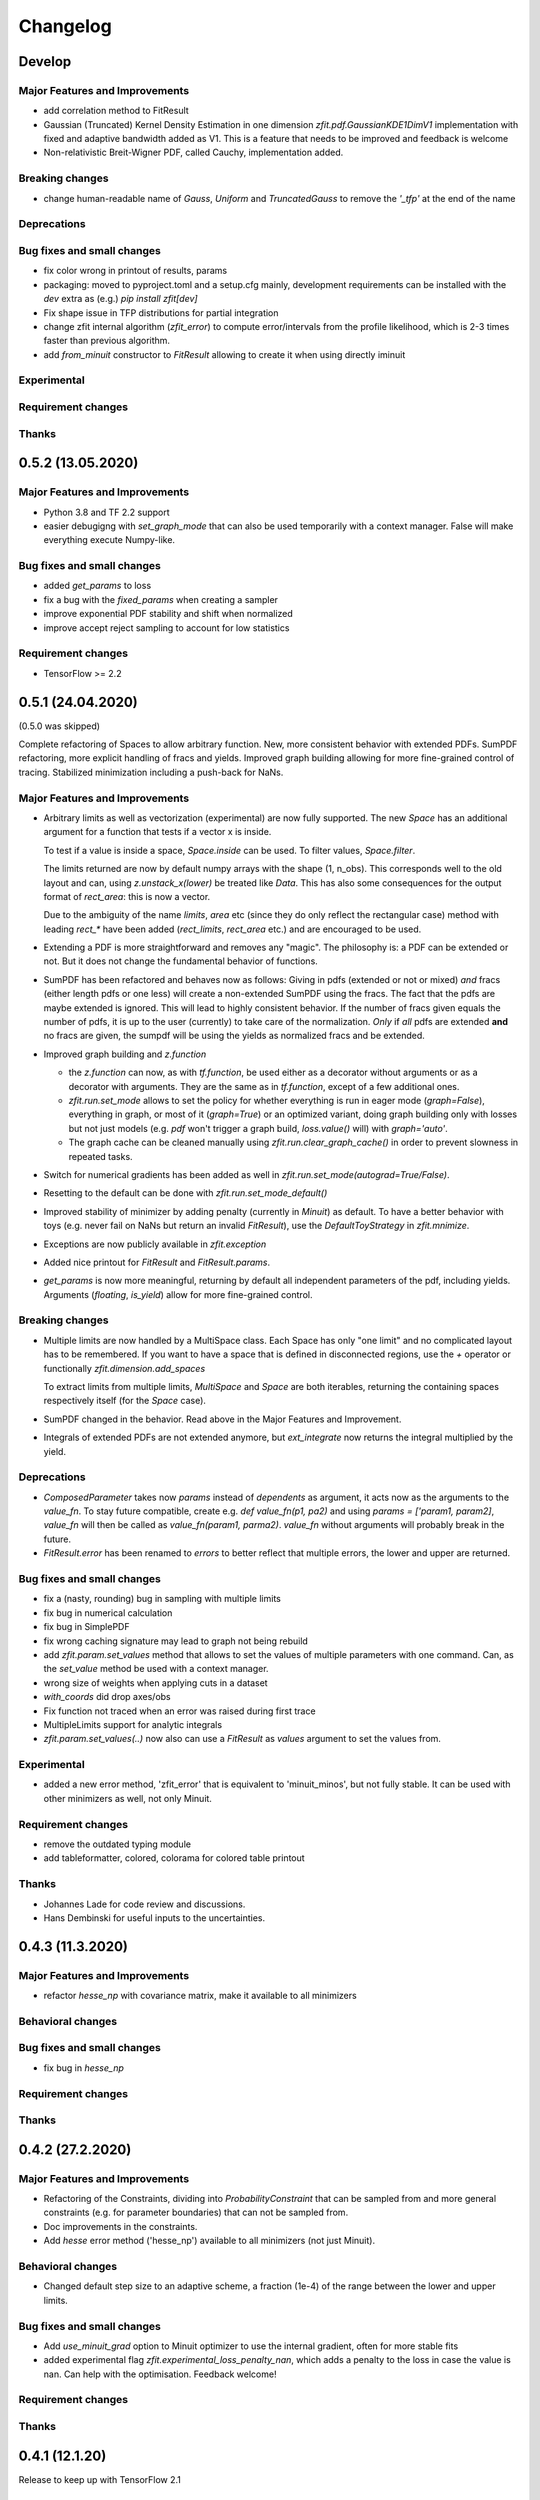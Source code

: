 *********
Changelog
*********

Develop
=======


Major Features and Improvements
-------------------------------
- add correlation method to FitResult
- Gaussian (Truncated) Kernel Density Estimation in one dimension `zfit.pdf.GaussianKDE1DimV1` implementation with fixed and
  adaptive bandwidth added as V1. This
  is a feature that needs to be improved and feedback is welcome
- Non-relativistic Breit-Wigner PDF, called Cauchy, implementation added.

Breaking changes
------------------
- change human-readable name of `Gauss`, `Uniform` and `TruncatedGauss` to remove the `'_tfp'` at the end of the name

Deprecations
-------------


Bug fixes and small changes
---------------------------
- fix color wrong in printout of results, params
- packaging: moved to pyproject.toml and a setup.cfg mainly, development requirements can
  be installed with the `dev` extra as (e.g.) `pip install zfit[dev]`
- Fix shape issue in TFP distributions for partial integration
- change zfit internal algorithm (`zfit_error`) to compute error/intervals from the profile likelihood,
  which is 2-3 times faster than previous algorithm.
- add `from_minuit` constructor to `FitResult` allowing to create it when
  using directly iminuit

Experimental
------------

Requirement changes
-------------------

Thanks
------

0.5.2 (13.05.2020)
==================


Major Features and Improvements
-------------------------------
- Python 3.8 and TF 2.2 support
- easier debugigng with `set_graph_mode` that can also be used temporarily
  with a context manager. False will make everything execute Numpy-like.

Bug fixes and small changes
---------------------------
- added `get_params` to loss
- fix a bug with the `fixed_params` when creating a sampler
- improve exponential PDF stability and shift when normalized
- improve accept reject sampling to account for low statistics


Requirement changes
-------------------

- TensorFlow >= 2.2

0.5.1 (24.04.2020)
==================
(0.5.0 was skipped)

Complete refactoring of Spaces to allow arbitrary function.
New, more consistent behavior with extended PDFs.
SumPDF refactoring, more explicit handling of fracs and yields.
Improved graph building allowing for more fine-grained control of tracing.
Stabilized minimization including a push-back for NaNs.



Major Features and Improvements
-------------------------------
- Arbitrary limits as well as vectorization (experimental)
  are now fully supported. The new `Space` has an additional argument for a function that
  tests if a vector x is inside.

  To test if a value is inside a space, `Space.inside` can be used. To filter values, `Space.filter`.

  The limits returned are now by default numpy arrays with the shape (1, n_obs). This corresponds well
  to the old layout and can, using `z.unstack_x(lower)` be treated like `Data`. This has also some
  consequences for the output format of `rect_area`: this is now a vector.

  Due to the ambiguity of the name `limits`, `area` etc (since they do only reflect the rectangular case)
  method with leading `rect_*` have been added (`rect_limits`, `rect_area` etc.) and are encouraged to be used.

- Extending a PDF is more straightforward and removes any "magic". The philosophy is: a PDF can be extended
  or not. But it does not change the fundamental behavior of functions.

- SumPDF has been refactored and behaves now as follows:
  Giving in pdfs (extended or not or mixed) *and* fracs (either length pdfs or one less) will create a
  non-extended SumPDF using the fracs. The fact that the pdfs are maybe extended is ignored.
  This will lead to highly consistent behavior.
  If the number of fracs given equals the number of pdfs, it is up to the user (currently) to take care of
  the normalization.
  *Only* if *all* pdfs are extended **and** no fracs are given, the sumpdf will be using the yields as
  normalized fracs and be extended.

- Improved graph building and `z.function`

  * the `z.function` can now, as with `tf.function`, be used either as a decorator without arguments or as a decorator with arguments. They are the same as in `tf.function`, except of a few additional ones.
  * `zfit.run.set_mode` allows to set the policy for whether everything is run in eager mode (`graph=False`),
    everything in graph, or most of it (`graph=True`) or an optimized variant, doing graph building only with
    losses but not just models (e.g. `pdf` won't trigger a graph build, `loss.value()` will) with `graph='auto'`.
  * The graph cache can be cleaned manually using `zfit.run.clear_graph_cache()` in order to prevent slowness
    in repeated tasks.

- Switch for numerical gradients has been added as well in `zfit.run.set_mode(autograd=True/False)`.
- Resetting to the default can be done with `zfit.run.set_mode_default()`
- Improved stability of minimizer by adding penalty (currently in `Minuit`) as default. To have a
  better behavior with toys (e.g. never fail on NaNs but return an invalid `FitResult`), use the
  `DefaultToyStrategy` in `zfit.mnimize`.
- Exceptions are now publicly available in `zfit.exception`
- Added nice printout for `FitResult` and `FitResult.params`.
- `get_params` is now more meaningful, returning by default all independent parameters of the pdf, including yields.
  Arguments (`floating`, `is_yield`) allow for more fine-grained control.

Breaking changes
------------------
- Multiple limits are now handled by a MultiSpace class. Each Space has only "one limit"
  and no complicated layout has to be remembered. If you want to have a space that is
  defined in disconnected regions, use the `+` operator or functionally `zfit.dimension.add_spaces`

  To extract limits from multiple limits, `MultiSpace` and `Space` are both iterables, returning
  the containing spaces respectively itself (for the `Space` case).
- SumPDF changed in the behavior. Read above in the Major Features and Improvement.
- Integrals of extended PDFs are not extended anymore, but `ext_integrate` now returns the
  integral multiplied by the yield.

Deprecations
-------------
- `ComposedParameter` takes now `params` instead of `dependents` as argument, it acts now as
  the arguments to the `value_fn`. To stay future compatible, create e.g. `def value_fn(p1, pa2)`
  and using `params = ['param1, param2]`, `value_fn` will then be called as `value_fn(param1, parma2)`.
  `value_fn` without arguments will probably break in the future.
- `FitResult.error` has been renamed to `errors` to better reflect that multiple errors, the lower and
  upper are returned.


Bug fixes and small changes
---------------------------
- fix a (nasty, rounding) bug in sampling with multiple limits
- fix bug in numerical calculation
- fix bug in SimplePDF
- fix wrong caching signature may lead to graph not being rebuild
- add `zfit.param.set_values` method that allows to set the values of multiple
  parameters with one command. Can, as the `set_value` method be used with a context manager.
- wrong size of weights when applying cuts in a dataset
- `with_coords` did drop axes/obs
- Fix function not traced when an error was raised during first trace
- MultipleLimits support for analytic integrals
- `zfit.param.set_values(..)` now also can use a `FitResult` as `values` argument to set the values
  from.

Experimental
------------
- added a new error method, 'zfit_error' that is equivalent to 'minuit_minos', but not fully
  stable. It can be used with other minimizers as well, not only Minuit.

Requirement changes
-------------------
- remove the outdated typing module
- add tableformatter, colored, colorama for colored table printout

Thanks
------
- Johannes Lade for code review and discussions.
- Hans Dembinski for useful inputs to the uncertainties.

0.4.3 (11.3.2020)
=================


Major Features and Improvements
-------------------------------

- refactor `hesse_np` with covariance matrix, make it available to all minimizers

Behavioral changes
------------------


Bug fixes and small changes
---------------------------

- fix bug in `hesse_np`


Requirement changes
-------------------


Thanks
------


0.4.2 (27.2.2020)
=================


Major Features and Improvements
-------------------------------

- Refactoring of the Constraints, dividing into `ProbabilityConstraint` that can be
  sampled from and more general constraints (e.g. for parameter boundaries) that
  can not be sampled from.
- Doc improvements in the constraints.
- Add `hesse` error method ('hesse_np') available to all minimizers (not just Minuit).


Behavioral changes
------------------
- Changed default step size to an adaptive scheme, a fraction (1e-4) of the range between the lower and upper limits.


Bug fixes and small changes
---------------------------
- Add `use_minuit_grad` option to Minuit optimizer to use the internal gradient, often for more stable fits
- added experimental flag `zfit.experimental_loss_penalty_nan`, which adds a penalty to the loss in case the value is
  nan. Can help with the optimisation. Feedback welcome!

Requirement changes
-------------------


Thanks
------


0.4.1 (12.1.20)
===============

Release to keep up with TensorFlow 2.1

Major Features and Improvements
-------------------------------

- Fixed the comparison in caching the graph (implementation detail) that leads to an error.


0.4.0 (7.1.2020)
================

This release switched to TensorFlow 2.0 eager mode. In case this breaks things for you and you need **urgently**
a running version, install a version
< 0.4.1. It is highly recommended to upgrade and make the small changes required.

Please read the `upgrade guide <docs/project/upgrade_guide.rst>` on a more detailed explanation how to upgrade.

TensorFlow 2.0 is eager executing and uses functions to abstract the performance critical parts away.


Major Features and Improvements
-------------------------------
- Dependents (currently, and probably also in the future) need more manual tracking. This has mostly
  an effect on CompositeParameters and SimpleLoss, which now require to specify the dependents by giving
  the objects it depends (indirectly) on. For example, it is sufficient to give a `ComplexParameter` (which
  itself is not independent but has dependents) to a `SimpleLoss` as dependents (assuming the loss
  function depends on it).
- `ComposedParameter` does no longer allow to give a Tensor but requires a function that, when evaluated,
  returns the value. It depends on the `dependents` that are now required.
- Added numerical differentiation, which allows now to wrap any function with `z.py_function` (`zfit.z`).
  This can be switched on with `zfit.settings.options['numerical_grad'] = True`
- Added gradient and hessian calculation options to the loss. Support numerical calculation as well.
- Add caching system for graph to prevent recursive graph building
- changed backend name to `z` and can be used as `zfit.z` or imported from it. Added:

   - `function` decorator that can be used to trace a function. Respects dependencies of inputs and automatically
     caches/invalidates the graph and recreates.
   - `py_function`, same as `tf.py_function`, but checks and may extends in the future
   - `math` module that contains autodiff and numerical differentiation methods, both working with tensors.

Behavioral changes
------------------
- EDM goal of the minuit minimizer has been reduced by a factor of 10 to 10E-3 in agreement with
  the goal in RooFits Minuit minimizer. This can be varied by specifying the tolerance.
- known issue: the `projection_pdf` has troubles with the newest TF version and may not work properly (runs out of
  memory)


Bug fixes and small changes
---------------------------

Requirement changes
-------------------
- added numdifftools (for numerical differentiation)


Thanks
------

0.3.7 (6.12.19)
================

This is a legacy release to add some fixes, next release is TF 2 eager mode only release.


Major Features and Improvements
-------------------------------
 - mostly TF 2.0 compatibility in graph mode, tests against 1.x and 2.x

Behavioral changes
------------------

Bug fixes and small changes
---------------------------
 - `get_depentents` returns now an OrderedSet
 - errordef is now a (hidden) attribute and can be changed
 - fix bug in polynomials


Requirement changes
-------------------
 - added ordered-set

0.3.6 (12.10.19)
================

**Special release for conda deployment and version fix (TF 2.0 is out)**

**This is the last release before breaking changes occur**


Major Features and Improvements
-------------------------------
 - added ConstantParameter and `zfit.param` namespace
 - Available on conda-forge

Behavioral changes
------------------
 - an implicitly created parameter with a Python numerical (e.g. when instantiating a model)
   will be converted to a ConstantParameter instead of a fixed Parameter and therefore
   cannot be set to floating later on.

Bug fixes and small changes
---------------------------
 - added native support TFP distributions for analytic sampling
 - fix Gaussian (TFP Distribution) Constraint with mixed up order of parameters

 - `from_numpy` automatically converts to default float regardless the original numpy dtype,
   `dtype` has to be used as an explicit argument


Requirement changes
-------------------
 - TensorFlow >= 1.14 is required


Thanks
------
 - Chris Burr for the conda-forge deployment


0.3.4 (30-07-19)
================

**This is the last release before breaking changes occur**

Major Features and Improvements
-------------------------------
- create `Constraint` class which allows for more fine grained control and information on the applied constraints.
- Added Polynomial models
- Improved and fixed sampling (can still be slightly biased)

Behavioral changes
------------------
None

Bug fixes and small changes
---------------------------

- fixed various small bugs

Thanks
------
for the contribution of the Constraints to Matthieu Marinangeli <matthieu.marinangeli@cern.ch>



0.3.3 (15-05-19)
================

Fixed Partial numeric integration

Bugfixes mostly, a few major fixes. Partial numeric integration works now.

Bugfixes
 - data_range cuts are now applied correctly, also in several dimensions when a subset is selected
   (which happens internally of some Functors, e.g. ProductPDF). Before, only the selected obs was respected for cuts.
 - parital integration had a wrong take on checking limits (now uses supports).


0.3.2 (01-05-19)
================

With 0.3.2, bugfixes and three changes in the API/behavior

Breaking changes
----------------
 - tfp distributions wrapping is now different with dist_kwargs allowing for non-Parameter arguments (like other dists)
 - sampling allows now for importance sampling (sampler in Model specified differently)
 - `model.sample` now also returns a tensor, being consistent with `pdf` and `integrate`

Bugfixes
--------
 - shape handling of tfp dists was "wrong" (though not producing wrong results!), fixed. TFP distributions now get a tensor with shape (nevents, nobs) instead of a list of tensors with (nevents,)

Improvements
------------
 - refactor the sampling for more flexibility and performance (less graph constructed)
 - allow to use more sophisticated importance sampling (e.g. phasespace)
 - on-the-fly normalization (experimentally) implemented with correct gradient



0.3.1 (30-04-19)
================


Minor improvements and bugfixes including:

- improved importance sampling allowing to preinstantiate objects before it's called inside the while loop
- fixing a problem with `ztf.sqrt`



0.3.0 (2019-03-20)
==================


Beta stage and first pip release


0.0.1 (2018-03-22)
==================


- First creation of the package.
